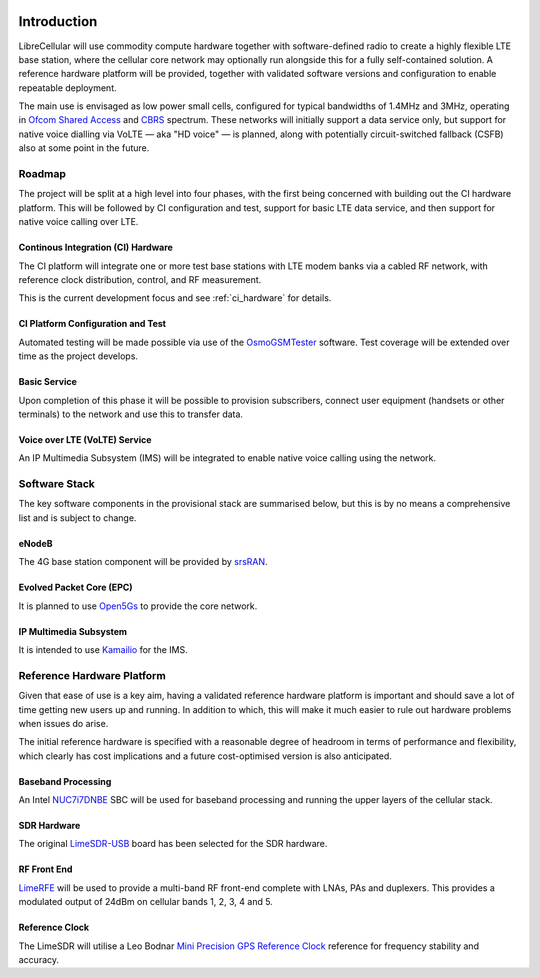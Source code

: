 .. figure:: images/LC_Board_Logo_Detail_A_1280w.jpg

Introduction
============

LibreCellular will use commodity compute hardware together with software-defined
radio to create a highly flexible LTE base station, where the cellular core
network may optionally run alongside this for a fully self-contained solution. A
reference hardware platform will be provided, together with validated software
versions and configuration to enable repeatable deployment. 

The main use is envisaged as low power small cells, configured for typical
bandwidths of 1.4MHz and 3MHz, operating in `Ofcom Shared Access`_ and `CBRS`_
spectrum. These networks will initially support a data service only, but support
for native voice dialling via VoLTE — aka "HD voice" — is planned, along with
potentially circuit-switched fallback (CSFB) also at some point in the future. 

Roadmap
-------

The project will be split at a high level into four phases, with the first
being concerned with building out the CI hardware platform. This will be
followed by CI configuration and test, support for basic LTE data service, and
then support for native voice calling over LTE.

Continous Integration (CI) Hardware
^^^^^^^^^^^^^^^^^^^^^^^^^^^^^^^^^^^

The CI platform will integrate one or more test base stations with LTE modem
banks via a cabled RF network, with reference clock distribution, control, and
RF measurement.

This is the current development focus and see :ref:`ci_hardware` for details.

CI Platform Configuration and Test
^^^^^^^^^^^^^^^^^^^^^^^^^^^^^^^^^^ 

Automated testing will be made possible via use of the `OsmoGSMTester`_ software.
Test coverage will be extended over time as the project develops.

Basic Service
^^^^^^^^^^^^^

Upon completion of this phase it will be possible to provision subscribers,
connect user equipment (handsets or other terminals) to the network and use this
to transfer data.

Voice over LTE (VoLTE) Service
^^^^^^^^^^^^^^^^^^^^^^^^^^^^^^

An IP Multimedia Subsystem (IMS) will be integrated to enable native voice calling
using the network.

Software Stack
--------------

The key software components in the provisional stack are summarised below, but
this is by no means a comprehensive list and is subject to change.

eNodeB
^^^^^^

The 4G base station component will be provided by `srsRAN`_.

Evolved Packet Core (EPC)
^^^^^^^^^^^^^^^^^^^^^^^^^

It is planned to use `Open5Gs`_ to provide the core network.

IP Multimedia Subsystem
^^^^^^^^^^^^^^^^^^^^^^^

It is intended to use `Kamailio`_ for the IMS.

Reference Hardware Platform
---------------------------

Given that ease of use is a key aim, having a validated reference hardware
platform is important and should save a lot of time getting new users up and
running. In addition to which, this will make it much easier to rule out
hardware problems when issues do arise.

The initial reference hardware is specified with a reasonable degree of headroom
in terms of performance and flexibility, which clearly has cost implications and
a future cost-optimised version is also anticipated.

Baseband Processing
^^^^^^^^^^^^^^^^^^^

An Intel `NUC7i7DNBE`_ SBC will be used for baseband processing and running the
upper layers of the cellular stack. 

SDR Hardware
^^^^^^^^^^^^

The original `LimeSDR-USB`_ board has been selected for the SDR hardware.

RF Front End
^^^^^^^^^^^^

`LimeRFE`_ will be used to provide a multi-band RF front-end complete with LNAs,
PAs and duplexers. This provides a modulated output of 24dBm on cellular bands
1, 2, 3, 4 and 5.

Reference Clock
^^^^^^^^^^^^^^^

The LimeSDR will utilise a Leo Bodnar `Mini Precision GPS Reference Clock`_
reference for frequency stability and accuracy.

.. _NUC7i7DNBE: https://ark.intel.com/content/www/us/en/ark/products/130394/intel-nuc-board-nuc7i7dnbe.html
.. _LimeSDR-USB: https://wiki.myriadrf.org/LimeSDR-USB
.. _LimeRFE: https://www.crowdsupply.com/lime-micro/limerfe
.. _Mini Precision GPS Reference Clock: http://www.leobodnar.com/shop/index.php?main_page=product_info&cPath=107&products_id=301
.. _OsmoGSMTester: https://osmocom.org/projects/osmo-gsm-tester
.. _Ofcom Shared Access: https://www.ofcom.org.uk/manage-your-licence/radiocommunication-licences/shared-access
.. _CBRS: https://en.wikipedia.org/wiki/Citizens_Broadband_Radio_Service
.. _srsRAN: https://www.srsran.com/
.. _Open5Gs: https://open5gs.org/
.. _Kamailio: https://www.kamailio.org/
